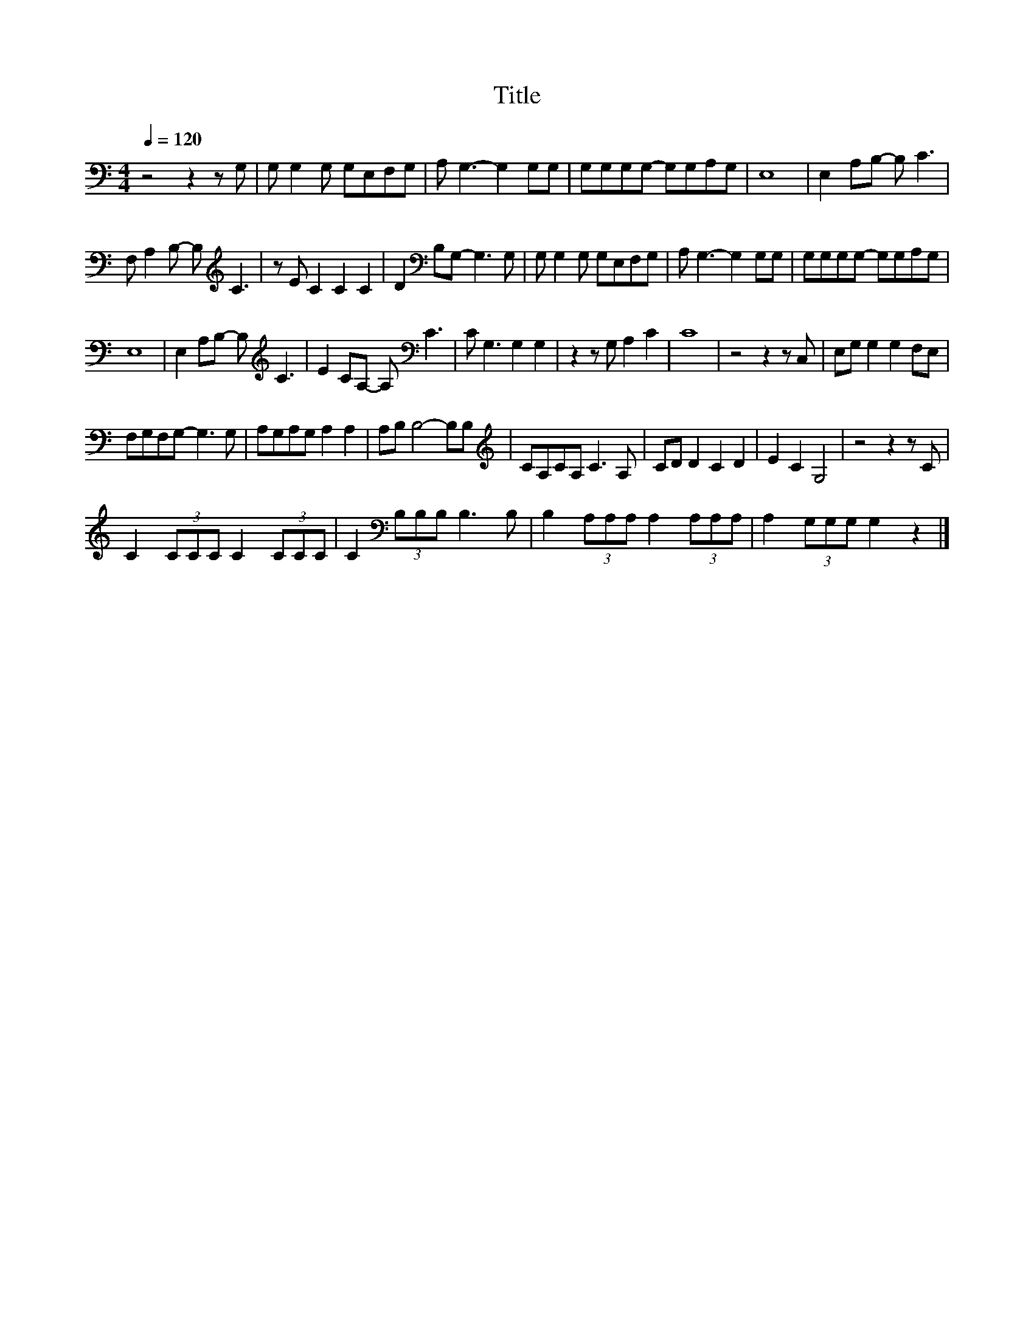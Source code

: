 X:62
T:Title
L:1/8
Q:1/4=120
M:4/4
I:linebreak $
K:C
V:1
 z4 z2 z G, | G, G,2 G, G,E,F,G, | A, G,3- G,2 G,G, | G,G,G,G,- G,G,A,G, | E,8 | E,2 A,B,- B, C3 |$ %6
 F, A,2 B,- B,[K:treble] C3 | z E C2 C2 C2 | D2[K:bass] B,G,- G,3 G, | G, G,2 G, G,E,F,G, | %10
 A, G,3- G,2 G,G, | G,G,G,G,- G,G,A,G, |$ E,8 | E,2 A,B,- B,[K:treble] C3 | E2 CA,- A,[K:bass] C3 | %15
 C G,3 G,2 G,2 | z2 z G, A,2 C2 | C8 | z4 z2 z C, | E,G, G,2 G,2 F,E, |$ F,G,F,G,- G,3 G, | %21
 A,G,A,G, A,2 A,2 | A,B, B,4- B,B, |[K:treble] CA,CA, C3 A, | CD D2 C2 D2 | E2 C2 G,4 | %26
 z4 z2 z C |$ C2 (3CCC C2 (3CCC | C2[K:bass] (3B,B,B, B,3 B, | B,2 (3A,A,A, A,2 (3A,A,A, | %30
 A,2 (3G,G,G, G,2 z2 |] %31
